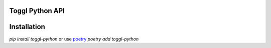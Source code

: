 Toggl Python API
================

Installation
============
`pip install toggl-python` or use `poetry <https://python-poetry.org>`_ `poetry add toggl-python`
